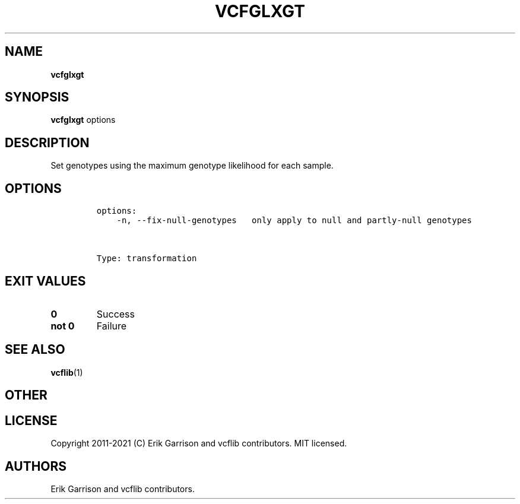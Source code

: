 .\" Automatically generated by Pandoc 2.7.3
.\"
.TH "VCFGLXGT" "1" "" "vcfglxgt (vcflib)" "vcfglxgt (VCF transformation)"
.hy
.SH NAME
.PP
\f[B]vcfglxgt\f[R]
.SH SYNOPSIS
.PP
\f[B]vcfglxgt\f[R] options
.SH DESCRIPTION
.PP
Set genotypes using the maximum genotype likelihood for each sample.
.SH OPTIONS
.IP
.nf
\f[C]

options:
    -n, --fix-null-genotypes   only apply to null and partly-null genotypes



Type: transformation
\f[R]
.fi
.SH EXIT VALUES
.TP
.B \f[B]0\f[R]
Success
.TP
.B \f[B]not 0\f[R]
Failure
.SH SEE ALSO
.PP
\f[B]vcflib\f[R](1)
.SH OTHER
.SH LICENSE
.PP
Copyright 2011-2021 (C) Erik Garrison and vcflib contributors.
MIT licensed.
.SH AUTHORS
Erik Garrison and vcflib contributors.
